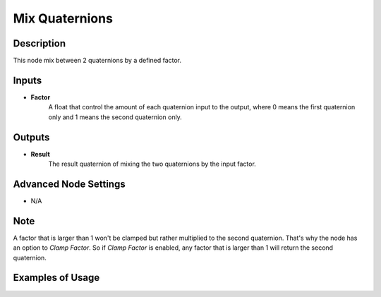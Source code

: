 Mix Quaternions
===============

Description
-----------
This node mix between 2 quaternions by a defined factor.

.. image:: images/mix_quaternions_node.png
   :width: 160pt

Inputs
------

- **Factor**
    A float that control the amount of each quaternion input to the output,
    where 0 means the first quaternion only and 1 means the second quaternion only.


Outputs
-------

- **Result**
    The result quaternion of mixing the two quaternions by the input factor.

Advanced Node Settings
----------------------

- N/A

Note
----

A factor that is larger than 1 won't be clamped but rather multiplied to the second
quaternion. That's why the node has an option to *Clamp Factor*. So if *Clamp Factor*
is enabled, any factor that is larger than 1 will return the second quaternion.

Examples of Usage
-----------------

.. image:: gifs/mix_quaternions_node_example.gif

